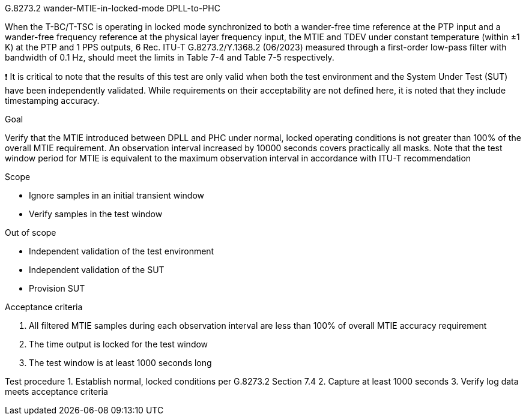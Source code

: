 G.8273.2 wander-MTIE-in-locked-mode DPLL-to-PHC


When the T-BC/T-TSC is operating in locked mode synchronized to both a wander-free time reference at the PTP input and a wander-free frequency
 reference at the physical layer frequency input, the MTIE and TDEV under constant temperature (within ±1 K) at the PTP and 1 PPS outputs, 
 6 Rec. ITU-T G.8273.2/Y.1368.2 (06/2023) measured through a first-order low-pass filter with bandwidth of 0.1 Hz, should meet the limits 
 in Table 7-4 and Table 7-5 respectively.


❗	It is critical to note that the results of this test are only valid when both the test environment and the System Under Test (SUT) have been
 independently validated. While requirements on their acceptability are not defined here, it is noted that they include timestamping accuracy.



Goal

Verify that the MTIE introduced between DPLL and PHC under normal, locked operating conditions is not greater than 100% of the overall MTIE requirement.
An observation interval increased by 10000 seconds covers practically all masks. Note that the test window period for MTIE is equivalent to the maximum
 observation interval in accordance with ITU-T recommendation


Scope

•	Ignore samples in an initial transient window
•	Verify samples in the test window


Out of scope


•	Independent validation of the test environment
•	Independent validation of the SUT
•	Provision SUT


Acceptance criteria

1.	All filtered MTIE samples during each observation interval are less than 100% of overall MTIE accuracy requirement
2.	The time output is locked for the test window
3.	The test window is at least 1000 seconds long


Test procedure
1.	Establish normal, locked conditions per G.8273.2 Section 7.4
2.	Capture at least 1000 seconds
3.	Verify log data meets acceptance criteria